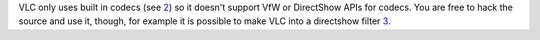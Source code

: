 VLC only uses built in codecs (see `2 <http://en.wikipedia.org/wiki/VLC_media_player>`__) so it doesn't support VfW or DirectShow APIs for codecs. You are free to hack the source and use it, though, for example it is possible to make VLC into a directshow filter `3 <http://www.sensoray.com/support/videoLan.htm>`__.
